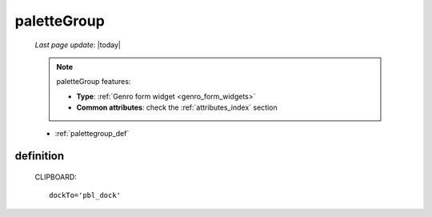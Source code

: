 .. _palettegroup:

============
paletteGroup
============

    *Last page update*: |today|
    
    .. note:: paletteGroup features:
              
              * **Type**: :ref:`Genro form widget <genro_form_widgets>`
              * **Common attributes**: check the :ref:`attributes_index` section
    
    * :ref:`palettegroup_def`
    
.. _palettegroup_def:

definition
==========
    
    .. automethod:: gnr.web.gnrwebstruct.GnrDomSrc_dojo_11.paletteGroup
    
    CLIPBOARD::
    
        dockTo='pbl_dock'